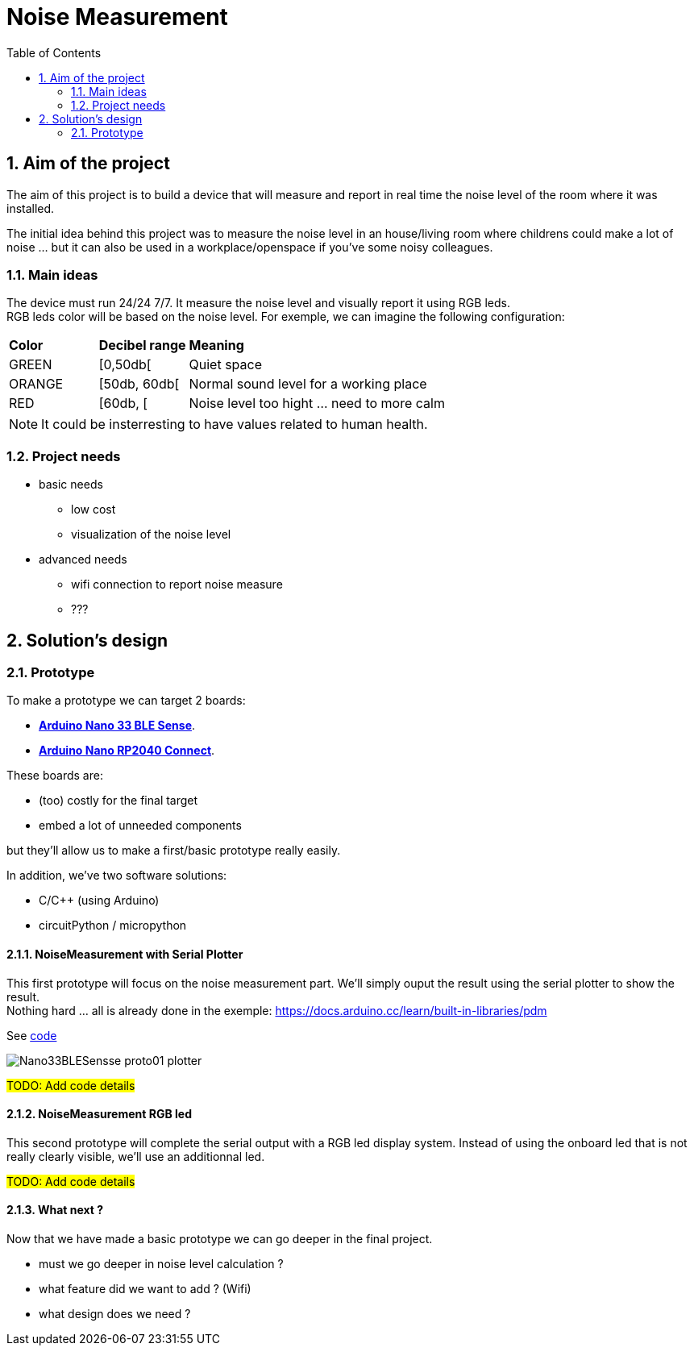 :sectnums: 
:toc: auto

= Noise Measurement

== Aim of the project

The aim of this project is to build a device that will measure and report in real time the noise level of the room where it was installed.

The initial idea behind this project was to measure the noise level in an house/living room where childrens could make a lot of noise ... but it can also be used in a workplace/openspace if you've some noisy colleagues.


=== Main ideas

The device must run 24/24 7/7. It measure the noise level and visually report it using RGB leds. +
RGB leds color will be based on the noise level. For exemple, we can imagine the following configuration:

[cols="^1,^1,5"]
|===
^| **Color**    ^| **Decibel range**    ^| **Meaning**
 | GREEN         | [0,50db[              | Quiet space
 | ORANGE        | [50db, 60db[          | Normal sound level for a working place 
 | RED           | [60db, [              | Noise level too hight ... need to more calm
|===

[NOTE]
====
It could be insterresting to have values related to human health.
====


=== Project needs

* basic needs
** low cost 
** visualization of the noise level
* advanced needs
** wifi connection to report noise measure
** ???  




== Solution's design

=== Prototype

To make a prototype we can target 2 boards:

* link:https://docs.arduino.cc/hardware/nano-33-ble-sense[**Arduino Nano 33 BLE Sense**].
* link:https://docs.arduino.cc/hardware/nano-rp2040-connect[**Arduino Nano RP2040 Connect**].


These boards are:

* (too) costly for the final target
* embed a lot of unneeded components

but they'll allow us to make a first/basic prototype really easily.

In addition, we've two software solutions:

* C/C++ (using Arduino)
* circuitPython / micropython


==== NoiseMeasurement with Serial Plotter

This first prototype will focus on the noise measurement part. We'll simply ouput the result using the serial plotter to show the result. +
Nothing hard ... all is already done in the exemple: https://docs.arduino.cc/learn/built-in-libraries/pdm


See link:'.\src\BLE_33_Sense\noise_measurement_proto_01\noise_measurement_proto_01.ino'[code]

image:./imgs/Nano33BLESensse_proto01_plotter.png[format="png"]


#TODO: Add code details#


==== NoiseMeasurement RGB led

This second prototype will complete the serial output with a RGB led display system. Instead of using the onboard led that is not really clearly visible, we'll use an additionnal led.

#TODO: Add code details#

==== What next ?

Now that we have made a basic prototype we can go deeper in the final project.

* must we go deeper in noise level calculation ?
* what feature did we want to add ? (Wifi)
* what design does we need ? 



